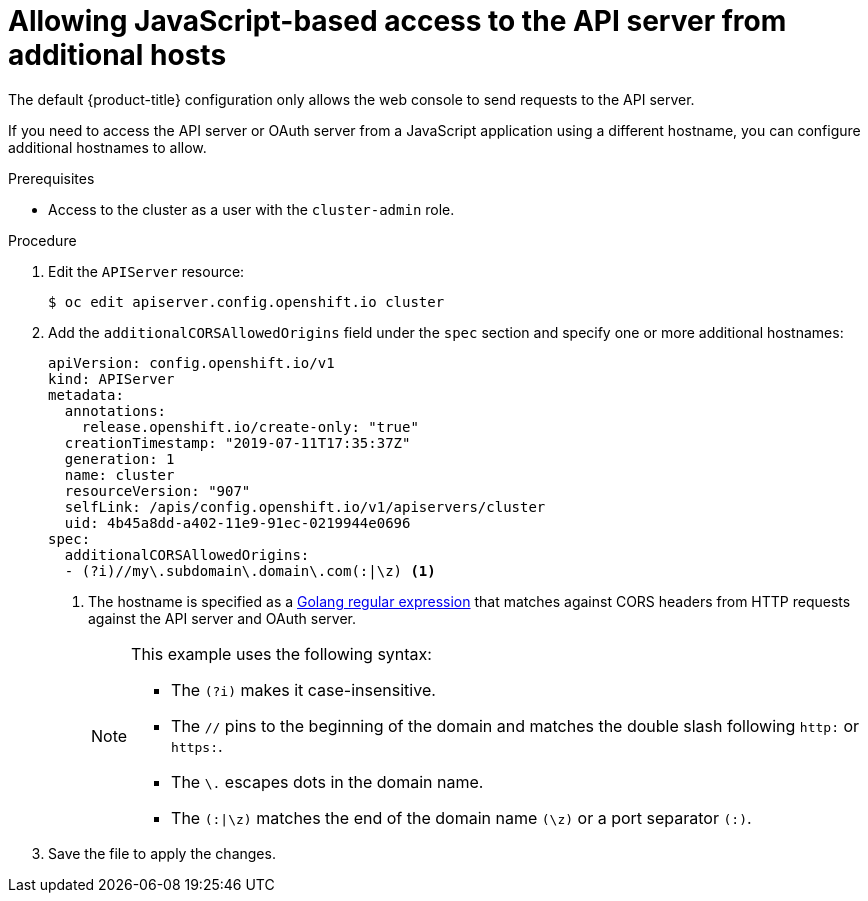 // Module included in the following assemblies:
//
// * security/allowing-javascript-access-api-server.adoc

[id="auth-allowing-javascript-access-api-server_{context}"]
= Allowing JavaScript-based access to the API server from additional hosts

[role="_abstract"]
The default {product-title} configuration only allows the web console to send requests to the API server.

If you need to access the API server or OAuth server from a JavaScript
application using a different hostname, you can configure additional hostnames
to allow.

.Prerequisites

* Access to the cluster as a user with the `cluster-admin` role.

.Procedure

. Edit the `APIServer` resource:
+
[source,terminal]
----
$ oc edit apiserver.config.openshift.io cluster
----
+
. Add the `additionalCORSAllowedOrigins` field under the `spec` section and
specify one or more additional hostnames:
+
[source,yaml]
----
apiVersion: config.openshift.io/v1
kind: APIServer
metadata:
  annotations:
    release.openshift.io/create-only: "true"
  creationTimestamp: "2019-07-11T17:35:37Z"
  generation: 1
  name: cluster
  resourceVersion: "907"
  selfLink: /apis/config.openshift.io/v1/apiservers/cluster
  uid: 4b45a8dd-a402-11e9-91ec-0219944e0696
spec:
  additionalCORSAllowedOrigins:
  - (?i)//my\.subdomain\.domain\.com(:|\z) <1>
----
<1> The hostname is specified as a link:https://github.com/google/re2/wiki/Syntax[Golang regular expression] that matches
against CORS headers from HTTP requests against the API server and OAuth server.
+
[NOTE]
====
This example uses the following syntax:

* The `(?i)` makes it case-insensitive.
* The `//` pins to the beginning of the domain and matches the double slash
following `http:` or `https:`.
* The `\.` escapes dots in the domain name.
* The `(:|\z)` matches the end of the domain name `(\z)` or a port separator
`(:)`.
====

. Save the file to apply the changes.
